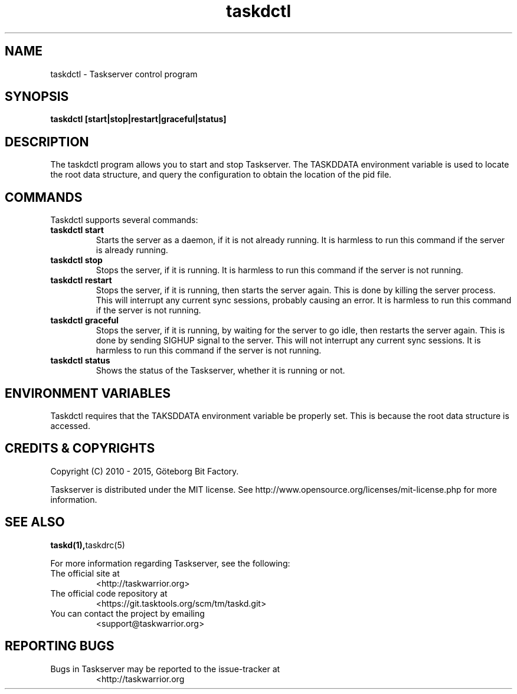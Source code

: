 .TH taskdctl 1 2015-05-10 "taskd 1.1.0" "User Manuals"

.SH NAME
taskdctl \- Taskserver control program

.SH SYNOPSIS
.B taskdctl [start|stop|restart|graceful|status]

.SH DESCRIPTION
The taskdctl program allows you to start and stop Taskserver. The TASKDDATA
environment variable is used to locate the root data structure, and query the
configuration to obtain the location of the pid file.

.SH COMMANDS
Taskdctl supports several commands:

.TP
.B taskdctl start
Starts the server as a daemon, if it is not already running.
It is harmless to run this command if the server is already running.

.TP
.B taskdctl stop
Stops the server, if it is running.
It is harmless to run this command if the server is not running.

.TP
.B taskdctl restart
Stops the server, if it is running, then starts the server again.
This is done by killing the server process.
This will interrupt any current sync sessions, probably causing an error.
It is harmless to run this command if the server is not running.

.TP
.B taskdctl graceful
Stops the server, if it is running, by waiting for the server to go idle, then
restarts the server again.
This is done by sending SIGHUP signal to the server.
This will not interrupt any current sync sessions.
It is harmless to run this command if the server is not running.

.TP
.B taskdctl status
Shows the status of the Taskserver, whether it is running or not.

.SH ENVIRONMENT VARIABLES
Taskdctl requires that the TAKSDDATA environment variable be properly set. This
is because the root data structure is accessed.

.SH "CREDITS & COPYRIGHTS"
Copyright (C) 2010 \- 2015, Göteborg Bit Factory.

Taskserver is distributed under the MIT license. See
http://www.opensource.org/licenses/mit-license.php for more information.

.SH SEE ALSO
.BR taskd(1), taskdrc(5)

For more information regarding Taskserver, see the following:

.TP
The official site at
<http://taskwarrior.org>

.TP
The official code repository at
<https://git.tasktools.org/scm/tm/taskd.git>

.TP
You can contact the project by emailing
<support@taskwarrior.org>

.SH REPORTING BUGS
.TP
Bugs in Taskserver may be reported to the issue-tracker at
<http://taskwarrior.org

